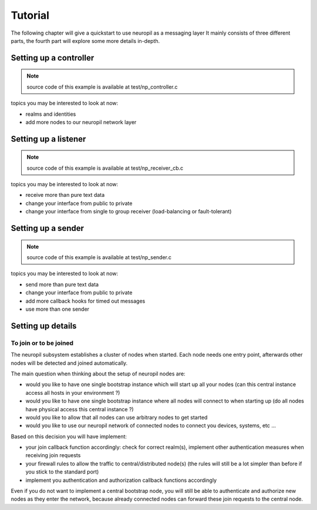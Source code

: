 Tutorial
********

The following chapter will give a quickstart to use neuropil as a messaging layer
It mainly consists of three different parts, the fourth part will explore some more details in-depth.

***********************
Setting up a controller
***********************
.. NOTE::
   source code of this example is available at test/np_controller.c

.. include-comment:: ../../test/neuropil_controller.c

topics you may be interested to look at now:

* realms and identities
* add more nodes to our neuropil network layer

.. raw:: html

   <hr width=200>

*********************
Setting up a listener
*********************
.. NOTE::
   source code of this example is available at test/np_receiver_cb.c

.. include-comment:: ../../test/neuropil_receiver_cb.c

topics you may be interested to look at now:

* receive more than pure text data
* change your interface from public to private
* change your interface from single to group receiver (load-balancing or fault-tolerant)

.. raw:: html

   <hr width=200>

*******************
Setting up a sender
*******************
.. NOTE::
   source code of this example is available at test/np_sender.c

.. include-comment:: ../../test/neuropil_sender.c

topics you may be interested to look at now:

* send more than pure text data
* change your interface from public to private
* add more callback hooks for timed out messages
* use more than one sender

.. raw:: html

   <hr width=200>

******************
Setting up details
******************

.. _to_join_or_to_be_joined:

To join or to be joined
-----------------------

The neuropil subsystem establishes a cluster of nodes when started. Each node needs one entry point,
afterwards other nodes will be detected and joined automatically.

The main question when thinking about the setup of neuropil nodes are:

* would you like to have one single bootstrap instance which will start up all your nodes
  (can this central instance access all hosts in your environment ?)
* would you like to have one single bootstrap instance where all nodes will connect to when starting up
  (do all nodes have physical access this central instance ?)
* would you like to allow that all nodes can use arbitrary nodes to get started
* would you like to use our neuropil network of connected nodes to connect you devices, systems, etc ...

Based on this decision you will have implement:

* your join callback function accordingly: check for correct realm(s), 
  implement other authentication measures when receiving join requests
* your firewall rules to allow the traffic to central/distributed node(s) 
  (the rules will still be a lot simpler than before if you stick to the standard port)
* implement you authentication and authorization callback functions accordingly

Even if you do not want to implement a central bootstrap node, you will still be able to authenticate
and authorize new nodes as they enter the network, because already connected nodes can forward these 
join requests to the central node.


